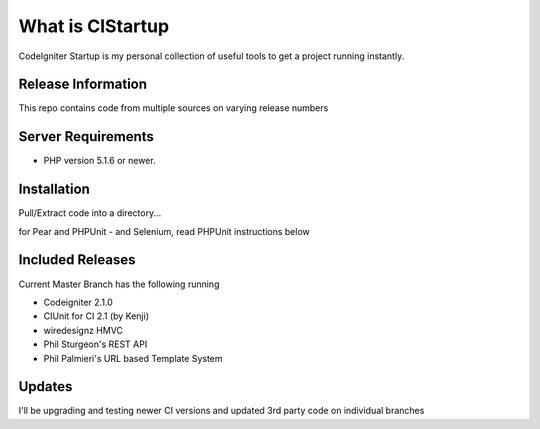 ###################
What is CIStartup
###################

CodeIgniter Startup is my personal collection of useful tools to get a project running instantly.

*******************
Release Information
*******************

This repo contains code from multiple sources on varying release numbers

*******************
Server Requirements
*******************

-  PHP version 5.1.6 or newer.

************
Installation
************

Pull/Extract code into a directory...

for Pear and PHPUnit - and Selenium, read PHPUnit instructions below

************
Included Releases
************

Current Master Branch has the following running

* Codeigniter 2.1.0
* CIUnit for CI 2.1 (by Kenji)
* wiredesignz HMVC
* Phil Sturgeon's REST API
* Phil Palmieri's URL based Template System


************
Updates
************

I'll be upgrading and testing newer CI versions and updated 3rd party code on individual branches